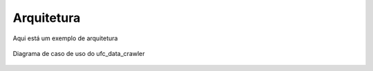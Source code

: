 Arquitetura
===========

Aqui está um exemplo de arquitetura

.. figure:: imgs/diagrama_de_caso_de_uso.PNG
   :alt: Diagrama de caso de uso do ufc_data_crawler
   :figclass: align-center
   
   Diagrama de caso de uso do ufc_data_crawler